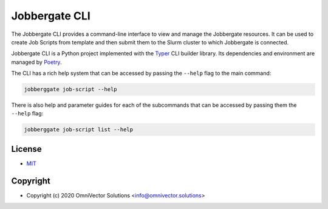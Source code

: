 ================
 Jobbergate CLI
================

The Jobbergate CLI provides a command-line interface to view and manage the Jobbergate
resources. It can be used to create Job Scripts from template and then submit them to
the Slurm cluster to which Jobbergate is connected.

Jobbergate CLI is a Python project implemented with the
`Typer <https://typer.tiangolo.com/>`_ CLI builder library. Its dependencies and
environment are managed by `Poetry <https://python-poetry.org/>`_.

The CLI has a rich help system that can be accessed by passing the ``--help`` flag to
the main command:

.. code-block:: console

   jobberggate job-script --help


There is also help and parameter guides for each of the subcommands that can be accessed
by passing them the ``--help`` flag:

.. code-block:: console

   jobberggate job-script list --help


License
-------
* `MIT <LICENSE>`_


Copyright
---------
* Copyright (c) 2020 OmniVector Solutions <info@omnivector.solutions>
